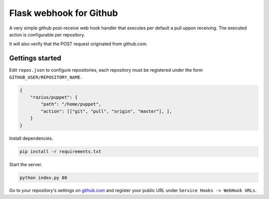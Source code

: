 Flask webhook for Github
########################
A very simple github post-receive web hook handler that executes per default a pull uppon receiving. The executed action is configurable per repository.

It will also verify that the POST request originated from github.com.

Gettings started
----------------

Edit ``repos.json`` to configure repositories, each repository must be registered under the form ``GITHUB_USER/REPOSITORY_NAME``.

.. code-block:: json

    {
        "razius/puppet": {
            "path": "/home/puppet",
            "action": [["git", "pull", "origin", "master"], ],
        }
    }

Install dependencies.

.. code-block:: console

    pip install -r requirements.txt

Start the server.

.. code-block:: console

    python index.py 80

Go to your repository's settings on `github.com <http://github.com>`_ and register your public URL under ``Service Hooks -> WebHook URLs``.
